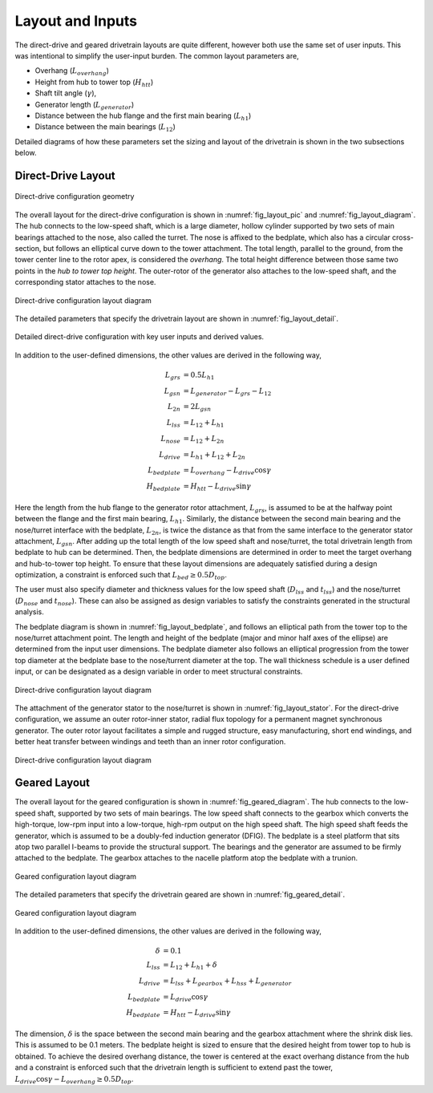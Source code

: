 ******************
Layout and Inputs
******************
The direct-drive and geared drivetrain layouts are quite different, however both use the same set of user inputs.  This was intentional to simplify the user-input burden.  The common layout parameters are,

- Overhang (:math:`L_{overhang}`)
- Height from hub to tower top (:math:`H_{htt}`)
- Shaft tilt angle (:math:`\gamma`),
- Generator length (:math:`L_{generator}`)
- Distance between the hub flange and the first main bearing (:math:`L_{h1}`)
- Distance between the main bearings (:math:`L_{12}`)

Detailed diagrams of how these parameters set the sizing and layout of the drivetrain is shown in the two subsections below.
  
Direct-Drive Layout
========================

.. _fig_layout_pic:
.. figure::  /images/drivetrainse/layout_picture.*
    :width: 75%
    :align: center

    Direct-drive configuration geometry

The overall layout for the direct-drive configuration is shown in :numref:`fig_layout_pic` and :numref:`fig_layout_diagram`.  The hub connects to the low-speed shaft, which is a large diameter, hollow cylinder supported by two sets of main bearings attached to the nose, also called the turret.  The nose is affixed to the bedplate, which also has a circular cross-section, but follows an elliptical curve down to the tower attachment.  The total length, parallel to the ground, from the tower center line to the rotor apex, is considered the *overhang*.  The total height difference between those same two points in the *hub to tower top height*.  The outer-rotor of the generator also attaches to the low-speed shaft, and the corresponding stator attaches to the nose.
    
.. _fig_layout_diagram:
.. figure::  /images/drivetrainse/layout_diagram.*
    :width: 50%
    :align: center

    Direct-drive configuration layout diagram

The detailed parameters that specify the drivetrain layout are shown in :numref:`fig_layout_detail`.

.. _fig_layout_detail:
.. figure::  /images/drivetrainse/layout_detail.*
    :width: 100%
    :align: center

    Detailed direct-drive configuration with key user inputs and derived values.

In addition to the user-defined dimensions, the other values are derived in the following way,

.. math::
   L_{grs}	&= 0.5 L_{h1}\\
   L_{gsn}	&= L_{generator} - L_{grs} - L_{12}\\
   L_{2n}	&= 2 L_{gsn}\\
   L_{lss}	&= L_{12} + L_{h1}\\
   L_{nose}	&= L_{12} + L_{2n}\\
   L_{drive}    &= L_{h1} + L_{12} + L_{2n}\\
   L_{bedplate} &= L_{overhang} - L_{drive}\cos \gamma\\
   H_{bedplate} &= H_{htt} - L_{drive}\sin \gamma

Here the length from the hub flange to the generator rotor attachment, :math:`L_{grs}`, is assumed to be at the halfway point between the flange and the first main bearing, :math:`L_{h1}`.  Similarly, the distance between the second main bearing and the nose/turret interface with the bedplate, :math:`L_{2n}`, is twice the distance as that from the same interface to the generator stator attachment, :math:`L_{gsn}`.  After adding up the total length of the low speed shaft and nose/turret, the total drivetrain length from bedplate to hub can be determined.  Then, the bedplate dimensions are determined in order to meet the target overhang and hub-to-tower top height. To ensure that these layout dimensions are adequately satisfied during a design optimization, a constraint is enforced such that :math:`L_{bed} \geq 0.5 D_{top}`.

The user must also specify diameter and thickness values for the low speed shaft (:math:`D_{lss}` and :math:`t_{lss}`) and the nose/turret (:math:`D_{nose}` and :math:`t_{nose}`).  These can also be assigned as design variables to satisfy the constraints generated in the structural analysis.

The bedplate diagram is shown in :numref:`fig_layout_bedplate`, and follows an elliptical path from the tower top to the nose/turret attachment point.  The length and height of the bedplate (major and minor half axes of the ellipse) are determined from the input user dimensions.  The bedplate diameter also follows an elliptical progression from the tower top diameter at the bedplate base to the nose/turrent diameter at the top.  The wall thickness schedule is a user defined input, or can be designated as a design variable in order to meet structural constraints.

.. _fig_layout_bedplate:
.. figure::  /images/drivetrainse/layout_bedplate.*
    :width: 65%
    :align: center

    Direct-drive configuration layout diagram

The attachment of the generator stator to the nose/turret is shown in :numref:`fig_layout_stator`.  For the direct-drive configuration, we assume an outer rotor-inner stator, radial flux topology for a permanent magnet synchronous generator. The outer rotor layout facilitates a simple and rugged structure, easy manufacturing, short end windings, and better heat transfer between windings and teeth than an inner rotor configuration.

.. _fig_layout_stator:
.. figure::  /images/drivetrainse/layout_stator.*
    :width: 70%
    :align: center

    Direct-drive configuration layout diagram


Geared Layout
========================

The overall layout for the geared configuration is shown in :numref:`fig_geared_diagram`. The hub connects to the low-speed shaft, supported by two sets of main bearings.  The low speed shaft connects to the gearbox which converts the high-torque, low-rpm input into a low-torque, high-rpm output on the high speed shaft.  The high speed shaft feeds the generator, which is assumed to be a doubly-fed induction generator (DFIG).  The bedplate is a steel platform that sits atop two parallel I-beams to provide the structural support.  The bearings and the generator are assumed to be firmly attached to the bedplate.  The gearbox attaches to the nacelle platform atop the bedplate with a trunion.

.. _fig_geared_diagram:
.. figure::  /images/drivetrainse/geared_diagram.*
    :width: 75%
    :align: center

    Geared configuration layout diagram

The detailed parameters that specify the drivetrain geared are shown in :numref:`fig_geared_detail`.

.. _fig_geared_detail:
.. figure::  /images/drivetrainse/geared_detail.*
    :width: 75%
    :align: center

    Geared configuration layout diagram

In addition to the user-defined dimensions, the other values are derived in the following way,
    
.. math::
   \delta       &= 0.1\\
   L_{lss}      &= L_{12} + L_{h1} + \delta\\
   L_{drive}    &= L_{lss} + L_{gearbox} + L_{hss} + L_{generator}\\
   L_{bedplate} &= L_{drive} \cos \gamma \\
   H_{bedplate} &= H_{htt} - L_{drive} \sin \gamma

The dimension, :math:`\delta` is the space between the second main bearing and the gearbox attachment where the shrink disk lies.  This is assumed to be 0.1 meters.  The bedplate height is sized to ensure that the desired height from tower top to hub is obtained.  To achieve the desired overhang distance, the tower is centered at the exact overhang distance from the hub and a constraint is enforced such that the drivetrain length is sufficient to extend past the tower, :math:`L_{drive} \cos \gamma - L_{overhang} \geq 0.5 D_{top}`.
